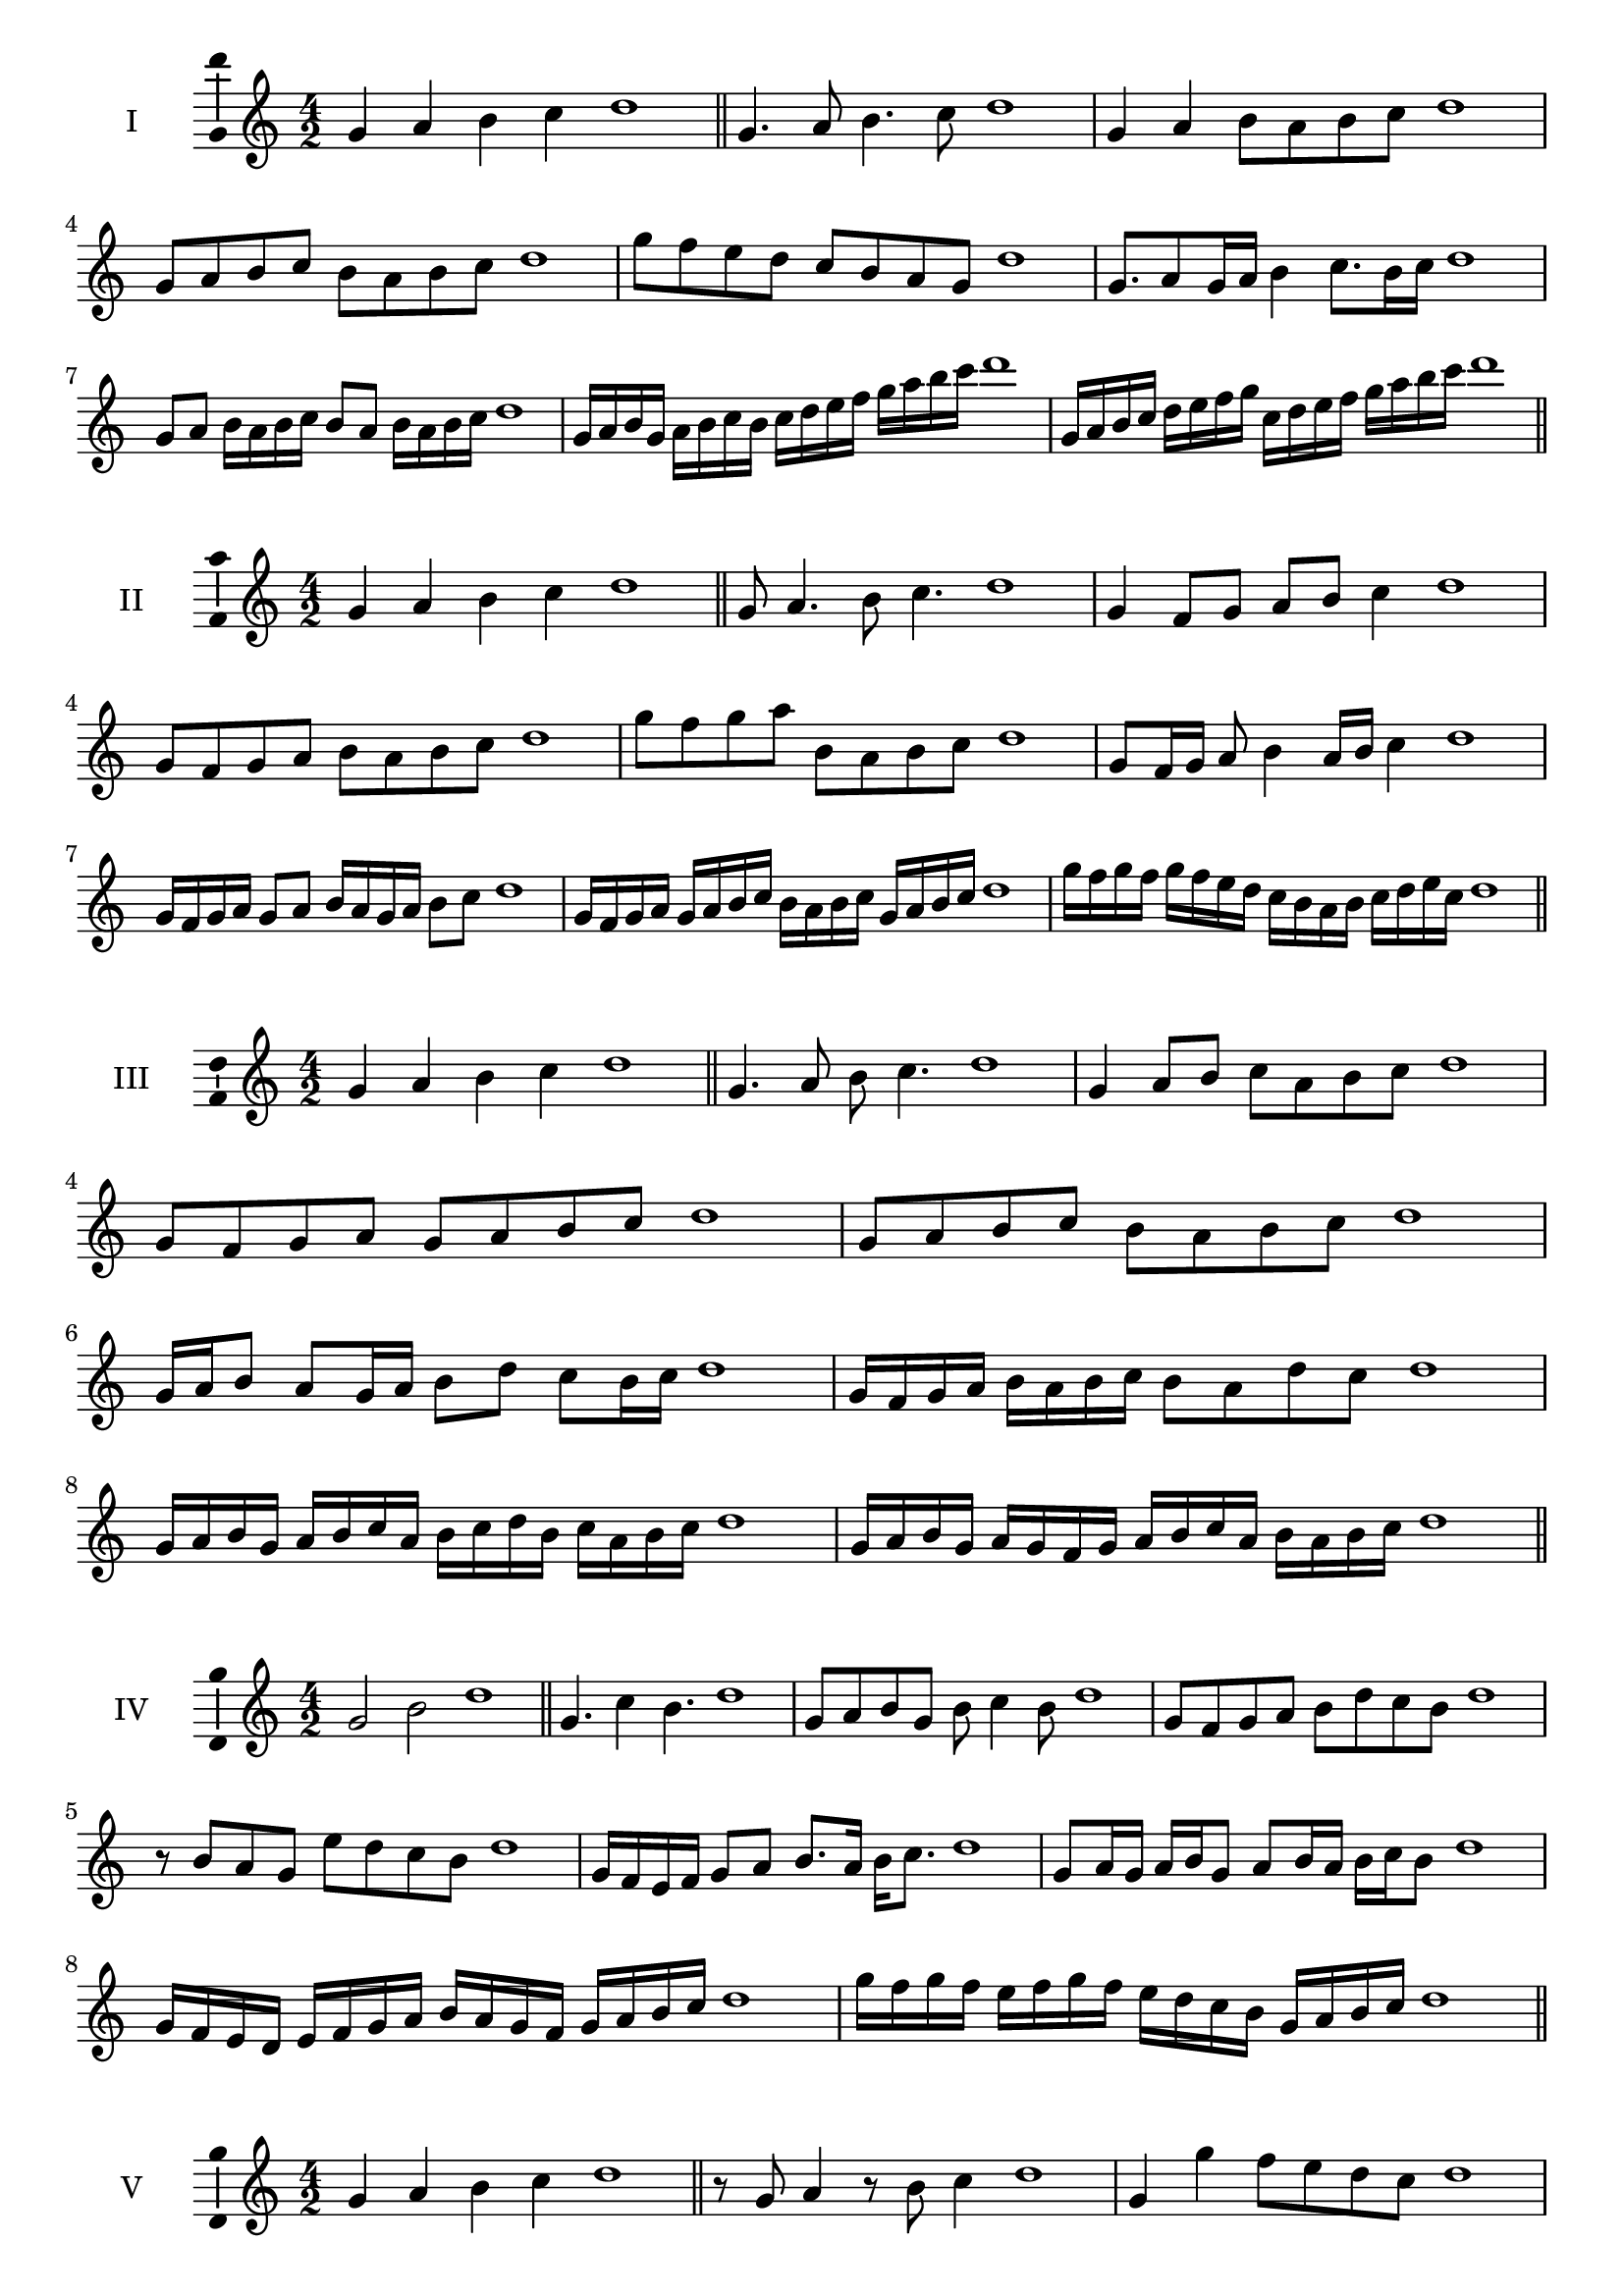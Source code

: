 \version "2.18.2"
\score {
  \new Staff \with { instrumentName = #"I" }
  \relative c'' { 
   
  \time 4/2
  g4 a b c d1 \bar "||"
 g,4. a8 b4. c8 d1
 g,4 a b8 a b c d1
 g,8 a b c b a b c d1
 g8 f e d c b a g d'1
 g,8. a8 g16 a b4 c8. b16 c d1
 g,8 a b16 a b c b8 a b16 a b c d1
 g,16 a b g a b c b c d e f g a b c d1
 g,,16 a b c d e f g c, d e f g a b c d1
 \bar "||" \break
  }
 
}
\score {
  \new Staff \with { instrumentName = #"II" }
  \relative c'' { 
   
  \time 4/2
 g4 a b c d1  \bar "||"
 g,8 a4. b8 c4. d1
 g,4 f8 g a b c4 d1
 g,8 f g a b a b c d1
 g8 f g a b, a b c d1
 g,8 f16 g a8 b4 a16 b c4 d1
 g,16 f g a g8 a b16 a g a b8 c d1
 g,16 f g a g a b c b a b c g a b c d1
 g16 f g f g f e d c b a b c d e c d1
 \bar "||" \break
  }
 
}
\score {
  \new Staff \with { instrumentName = #"III" }
  \relative c'' { 
   
  \time 4/2
 g4 a b c d1  \bar "||"
 g,4. a8 b c4. d1
 g,4 a8 b c a b c d1
 g,8 f g a g a b c d1
 g,8 a b c b a b c d1
 g,16 a b8 a g16 a b8 d c b16 c d1
 g,16 f g a b a b c b8 a d c d1
 g,16 a b g a b c a b c d b c a b c d1
 g,16 a b g a g f g a b c a b a b c d1
 \bar "||" \break
  }
 
}
\score {
  \new Staff \with { instrumentName = #"IV" }
  \relative c'' { 
   
  \time 4/2
  g2 b d1 \bar "||"
  g,4. c4 b4. d1
  g,8 a b g b c4 b8 d1
  g,8 f g a b d c b d1
  r8 b8 a g e' d c b d1
  g,16 f e f g8 a b8. a16 b c8. d1
  g,8 a16 g a b g8 a b16 a b c b8 d1
  g,16 f e d e f g a b a g f g a b c d1
  g16 f g f e f g f e d c b g a b c d1
 \bar "||" \break
  }
 
}
\score {
  \new Staff \with { instrumentName = #"V" }
  \relative c'' { 
   
  \time 4/2
  g4 a b c d1 \bar "||"
  r8 g,8 a4 r8 b8 c4 d1
  g,4 g'4 f8 e d c d1
  g,8 a b c d a b c d1
  g,8 a b f g a b c d1
  g,16 a b c b8 c d b c b16 c d1
  g,16 a b c a8 g a b c16 a b c d1
  g,16 f g a b a b c d d, e f g a b c d1
  g,16 a b c a b c d b c d e c d e c d1
 \bar "||" \break
  }
 
}
\score {
  \new Staff \with { instrumentName = #"VI" }
  \relative c'' { 
   
  \time 4/2
  g4 a b c d1 \bar "||"
  g,8 r8 r a b r c4 d1
  g,4 a8 b c d e c d1
  g,8 f g a b c d e d1
  g,8 f e d c d e c d1
  g16 e f g a8 b c d e d16 c d1
  g,16 a b g a b f8 g a b c d1
  g,16 a f g a b c a b c a b c d e c d1
  g,16 a b g a b c a b c d b c d e c d1
  
 \bar "||" \break
  }
 
}
\score {
  \new Staff \with { instrumentName = #"VII" }
  \relative c'' { 
   
  \time 4/2
  g4 a b c d1 \bar "||"
  r8 g, a4 b8 a, r8 b8 d1
  g4 a8 g f e d c d1
  g8 a b a g a b c d1
  g,8 f e f g a b c d1
  g,16 f g a b8 a g16 a b8. c8. d1
  g,8 f16 e d c d e c8 d e c d1
  g16 e f g a b c a b c d b c a b c d1
  g,16 f e d a' b g a b a g f c'a b c d1
 \bar "||" \break
  }
 
}
\score {
  \new Staff \with { instrumentName = #"VIII" }
  \relative c'' { 
   
  \time 4/2
  g4 a b c d1 \bar "||"
  g,8 a b4. c4. d1
  g,4 a8 b g a b c d1
  g,8 a b c g a b c d1
  g,8 a e f g a b c d1
  g,8 f16 g a 8 b g a b c d1
  g,16 f g a b a b c b8 a b c d1
  g,16 e f g a b c a b g a b c d e c d1 
  g,16 e f g a f g a b c a b c d e c d1
 \bar "||" \break
  }
 
}
\score {
  \new Staff \with { instrumentName = #"IX" }
  \relative c'' { 
   
  \time 4/2
  g4 a b c d1 \bar "||"
 g,4. a4. b8 c d1
 r8 f, g4. a8 b c d1
 g,8 a b c g, a b c d1
 g8 b a g f e d c d1
 f8 g e16 f g8 g a b c d1
 g,8 f16 g a b c a b8 a16 b c d b c d1
 g,16 f g a b a g f g f g a b a b c d1
 g,16 a b g a f g a b c d b c a b c d1
 \bar "||" \break
  }
 
}

\layout{
  \context{
    \Staff
    \consists "Ambitus_engraver"
  }
}
